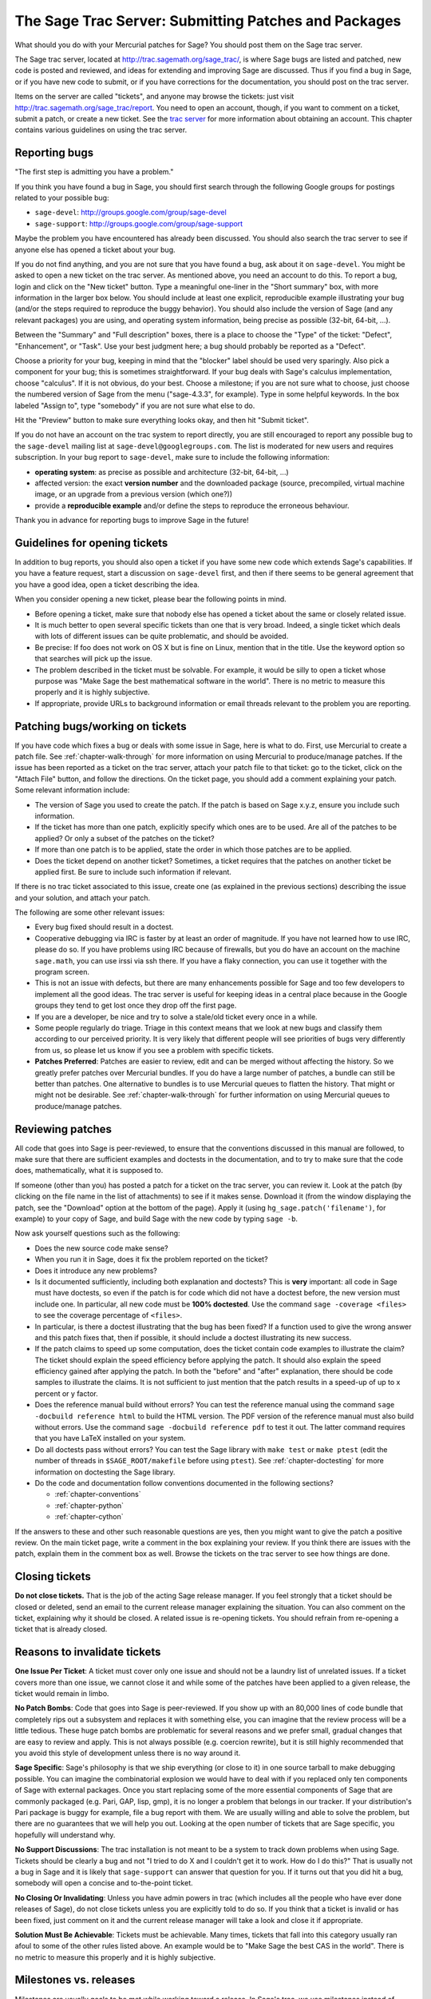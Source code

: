 .. _chapter-trac:

=====================================================
The Sage Trac Server: Submitting Patches and Packages
=====================================================

What should you do with your Mercurial patches for Sage? You should
post them on the Sage trac server.

The Sage trac server, located at
http://trac.sagemath.org/sage_trac/, is where Sage bugs are listed
and patched, new code is posted and reviewed, and ideas for
extending and improving Sage are discussed. Thus if you find a bug
in Sage, or if you have new code to submit, or if you have
corrections for the documentation, you should post on the trac
server.

Items on the server are called "tickets", and anyone may browse the
tickets: just visit http://trac.sagemath.org/sage_trac/report. You
need to open an account, though, if you want to comment on a
ticket, submit a patch, or create a new ticket. See the
`trac server <http://trac.sagemath.org/sage_trac>`_
for more information about obtaining an account. This chapter contains
various guidelines on using the trac server.

Reporting bugs
==============

"The first step is admitting you have a problem."

If you think you have found a bug in Sage, you should first search
through the following Google groups for postings related to your
possible bug:

* ``sage-devel``: http://groups.google.com/group/sage-devel
* ``sage-support``: http://groups.google.com/group/sage-support

Maybe the problem you have encountered has already been discussed. You
should also search the trac server to see if anyone else has opened a
ticket about your bug.

If you do not find anything, and you are not sure that you have found
a bug, ask about it on ``sage-devel``. You might be asked to open a
new ticket on the trac server. As mentioned above, you need an account
to do this. To report a bug, login and click on the "New ticket"
button. Type a meaningful one-liner in the "Short summary" box, with
more information in the larger box below. You should include at least
one explicit, reproducible example illustrating your bug (and/or the
steps required to reproduce the buggy behavior). You should also
include the version of Sage (and any relevant packages) you are using,
and operating system information, being precise as possible (32-bit,
64-bit, ...).

Between the "Summary" and "Full description" boxes, there is a
place to choose the "Type" of the ticket: "Defect", "Enhancement",
or "Task". Use your best judgment here; a bug should probably be
reported as a "Defect".

Choose a priority for your bug, keeping in mind that the "blocker"
label should be used very sparingly. Also pick a component for your
bug; this is sometimes straightforward. If your bug deals with
Sage's calculus implementation, choose "calculus". If it is not
obvious, do your best. Choose a milestone; if you are not sure what
to choose, just choose the numbered version of Sage from the menu
("sage-4.3.3", for example). Type in some helpful keywords. In the
box labeled "Assign to", type "somebody" if you are not sure what
else to do.

Hit the "Preview" button to make sure everything looks okay, and
then hit "Submit ticket".

If you do not have an account on the trac system to report directly,
you are still encouraged to report any possible bug to the
``sage-devel`` mailing list at ``sage-devel@googlegroups.com``.
The list is moderated for new users and requires subscription.
In your bug report to ``sage-devel``, make sure to include the
following information:

- **operating system**: as precise as possible and architecture
  (32-bit, 64-bit, ...)

- affected version: the exact **version number** and the downloaded
  package (source, precompiled, virtual machine image, or an upgrade
  from a previous version (which one?))

- provide a **reproducible example** and/or define the steps to
  reproduce the erroneous behaviour.

Thank you in advance for reporting bugs to improve Sage in the future!

Guidelines for opening tickets
==============================

In addition to bug reports, you should also open a ticket if you
have some new code which extends Sage's capabilities. If you have a
feature request, start a discussion on ``sage-devel`` first,
and then if there seems to be general agreement that you have a
good idea, open a ticket describing the idea.

When you consider opening a new ticket, please bear the following
points in mind.

- Before opening a ticket, make sure that nobody else has opened a
  ticket about the same or closely related issue.

- It is much better to open several specific tickets than one that
  is very broad. Indeed, a single ticket which deals with lots of
  different issues can be quite problematic, and should be avoided.

- Be precise: If foo does not work on OS X but is fine on Linux,
  mention that in the title. Use the keyword option so that
  searches will pick up the issue.

- The problem described in the ticket must be solvable. For
  example, it would be silly to open a ticket whose purpose was
  "Make Sage the best mathematical software in the world". There is
  no metric to measure this properly and it is highly subjective.

- If appropriate, provide URLs to background information or email
  threads relevant to the problem you are reporting.

Patching bugs/working on tickets
================================

If you have code which fixes a bug or deals with some issue in
Sage, here is what to do. First, use Mercurial to create a patch
file. See :ref:`chapter-walk-through` for more information on using
Mercurial to produce/manage patches. If the issue has been reported as
a ticket on the trac server, attach your patch file to that ticket: go
to the ticket, click on the "Attach File" button, and follow the
directions. On the ticket page, you should add a comment explaining
your patch. Some relevant information include:

* The version of Sage you used to create the patch. If the patch is
  based on Sage x.y.z, ensure you include such information.

* If the ticket has more than one patch, explicitly specify which ones
  are to be used. Are all of the patches to be applied? Or only a
  subset of the patches on the ticket?

* If more than one patch is to be applied, state the order in which
  those patches are to be applied.

* Does the ticket depend on another ticket? Sometimes, a ticket
  requires that the patches on another ticket be applied first. Be
  sure to include such information if relevant.

If there is no trac ticket associated to this issue, create one (as
explained in the previous sections) describing the issue and your
solution, and attach your patch.

The following are some other relevant issues:

- Every bug fixed should result in a doctest.

- Cooperative debugging via IRC is faster by at least an order of
  magnitude. If you have not learned how to use IRC, please do so.
  If you have problems using IRC because of firewalls, but you do
  have an account on the machine ``sage.math``, you can use irssi via
  ssh there. If you have a flaky connection, you can use it together
  with the program screen.

- This is not an issue with defects, but there are many enhancements
  possible for Sage and too few developers to implement all the
  good ideas. The trac server is useful for keeping ideas
  in a central place because in the Google groups they tend to get
  lost once they drop off the first page.

- If you are a developer, be nice and try to solve a stale/old
  ticket every once in a while.

- Some people regularly do triage. Triage in this context means
  that we look at new bugs and classify them according to our
  perceived priority. It is very likely that different people will
  see priorities of bugs very differently from us, so please let
  us know if you see a problem with specific tickets.

- **Patches Preferred**: Patches are easier to review, edit and
  can be merged without affecting the history. So we greatly prefer
  patches over Mercurial bundles. If you do have a large number of
  patches, a bundle can still be better than patches. One
  alternative to bundles is to use Mercurial queues to flatten the
  history. That might or might not be desirable. See
  :ref:`chapter-walk-through` for further information on using
  Mercurial queues to produce/manage patches.

.. _section-review-patches:

Reviewing patches
=================

All code that goes into Sage is peer-reviewed, to ensure that the
conventions discussed in this manual are followed, to make sure that
there are sufficient examples and doctests in the documentation, and
to try to make sure that the code does, mathematically, what it is
supposed to.

If someone (other than you) has posted a patch for a ticket on the
trac server, you can review it. Look at the patch (by clicking on
the file name in the list of attachments) to see if it makes sense.
Download it (from the window displaying the patch, see the
"Download" option at the bottom of the page). Apply it (using
``hg_sage.patch('filename')``, for example) to your copy of
Sage, and build Sage with the new code by typing ``sage -b``.

Now ask yourself questions such as the following:

- Does the new source code make sense?

- When you run it in Sage, does it fix the problem reported on the
  ticket?

- Does it introduce any new problems?

- Is it documented sufficiently, including both explanation and
  doctests? This is **very** important: all code in Sage must have
  doctests, so even if the patch is for code which did not have a
  doctest before, the new version must include one. In particular,
  all new code must be **100% doctested**. Use the command
  ``sage -coverage <files>`` to see the coverage percentage of
  ``<files>``.

- In particular, is there a doctest illustrating that the bug has
  been fixed? If a function used to give the wrong answer and this
  patch fixes that, then if possible, it should include a doctest
  illustrating its new success.

- If the patch claims to speed up some computation, does the ticket
  contain code examples to illustrate the claim? The ticket should
  explain the speed efficiency before applying the patch. It should
  also explain the speed efficiency gained after applying the patch.
  In both the "before" and "after" explanation, there should be
  code samples to illustrate the claims. It is not sufficient to
  just mention that the patch results in a speed-up of up to x
  percent or y factor.

- Does the reference manual build without errors? You can test the
  reference manual using the command ``sage -docbuild reference html``
  to build the HTML version. The PDF version of the reference manual
  must also build without errors. Use the command
  ``sage -docbuild reference pdf`` to test it out. The latter command
  requires that you have LaTeX installed on your system.

- Do all doctests pass without errors? You can test the Sage
  library with ``make test`` or ``make ptest`` (edit the number
  of threads in ``$SAGE_ROOT/makefile`` before using ``ptest``). See
  :ref:`chapter-doctesting` for more information on doctesting the
  Sage library.

- Do the code and documentation follow conventions documented in the
  following sections?

  - :ref:`chapter-conventions`
  - :ref:`chapter-python`
  - :ref:`chapter-cython`

If the answers to these and other such reasonable questions are yes,
then you might want to give the patch a positive review. On the main
ticket page, write a comment in the box explaining your review. If you
think there are issues with the patch, explain them in the comment box
as well. Browse the tickets on the trac server to see how things are
done.

Closing tickets
===============

**Do not close tickets.** That is the job of the acting Sage release
manager. If you feel strongly that a ticket should be closed or
deleted, send an email to the current release manager explaining the
situation. You can also comment on the ticket, explaining why it
should be closed. A related issue is re-opening tickets. You should
refrain from re-opening a ticket that is already closed.

Reasons to invalidate tickets
=============================

**One Issue Per Ticket**: A ticket must cover only one issue
and should not be a laundry list of unrelated issues. If a ticket
covers more than one issue, we cannot close it and while some of
the patches have been applied to a given release, the ticket would
remain in limbo.

**No Patch Bombs**: Code that goes into Sage is peer-reviewed. If
you show up with an 80,000 lines of code bundle that completely
rips out a subsystem and replaces it with something else, you can
imagine that the review process will be a little tedious. These
huge patch bombs are problematic for several reasons and we prefer
small, gradual changes that are easy to review and apply. This is
not always possible (e.g. coercion rewrite), but it is still highly
recommended that you avoid this style of development unless there
is no way around it.

**Sage Specific**: Sage's philosophy is that we ship everything
(or close to it) in one source tarball to make debugging possible.
You can imagine the combinatorial explosion we would have to deal
with if you replaced only ten components of Sage with external
packages. Once you start replacing some of the more essential
components of Sage that are commonly packaged (e.g. Pari, GAP,
lisp, gmp), it is no longer a problem that belongs in our tracker.
If your distribution's Pari package is buggy for example, file a
bug report with them. We are usually willing and able to solve
the problem, but there are no guarantees that we will help you
out. Looking at the open number of tickets that are Sage specific,
you hopefully will understand why.

**No Support Discussions**: The trac installation is not meant to
be a system to track down problems when using Sage. Tickets should
be clearly a bug and not "I tried to do X and I couldn't get it to
work. How do I do this?" That is usually not a bug in Sage and it
is likely that ``sage-support`` can answer that question for you. If
it turns out that you did hit a bug, somebody will open a concise
and to-the-point ticket.

**No Closing Or Invalidating**: Unless you have admin powers in
trac (which includes all the people who have ever done releases of
Sage), do not close tickets unless you are explicitly told to do so.
If you think that a ticket is invalid or has been fixed, just comment
on it and the current release manager will take a look and close it if
appropriate.

**Solution Must Be Achievable**: Tickets must be achievable. Many
times, tickets that fall into this category usually ran afoul to
some of the other rules listed above. An example would be to
"Make Sage the best CAS in the world". There is no metric to
measure this properly and it is highly subjective.

Milestones vs. releases
=======================

Milestones are usually goals to be met while working toward a
release. In Sage's trac, we use milestones instead of releases, but
unless somebody volunteers to clean up all the old milestones, we
will stick with the current model. It does not make a whole lot of
difference if we use milestone instead of release.

Finely grained releases are good. Release early and often is the way
to go, especially as more and more patches are coming in.

It is a good idea to make a big release and schedule at least one
more bug fix release after that to sort out the inevitable
"doctest X is broken on distribution Y and compiler Z" problem.
Given the number of compilers and operating systems out there, one
has to be realistic to expect problems. A compile farm would
certainly help to catch issues early.

Assigning tickets
=================

- Each ticket must have a milestone assigned. If you are unsure,
  assign it to the current milestone.

- If a ticket has a patch or spkg that is ready to be reviewed,
  assign it against the current milestone.

- Defect vs. enhancement vs. task: this can be tricky, but a defect
  should be something that leads to an exception or a mathematically
  wrong result.

- If you are unsure to whom to assign the ticket, assign it to
  "somebody" or "tba", which stands for "to be assigned".

- Certain categories have default people who get assigned all
  issues. For example, Jane Smith might be the default person who gets
  assigned all tickets relating to calculus. This means that Jane
  looks after tickets in that category, but not necessarily the person
  who is to fix all open tickets relating to calculus.

- If you have been assigned a ticket, you should either accept it
  or assign it back to "somebody" or "tba". Many people do not accept
  pending tickets at the moment. You have accepted a ticket if your
  name has a star next to it.
